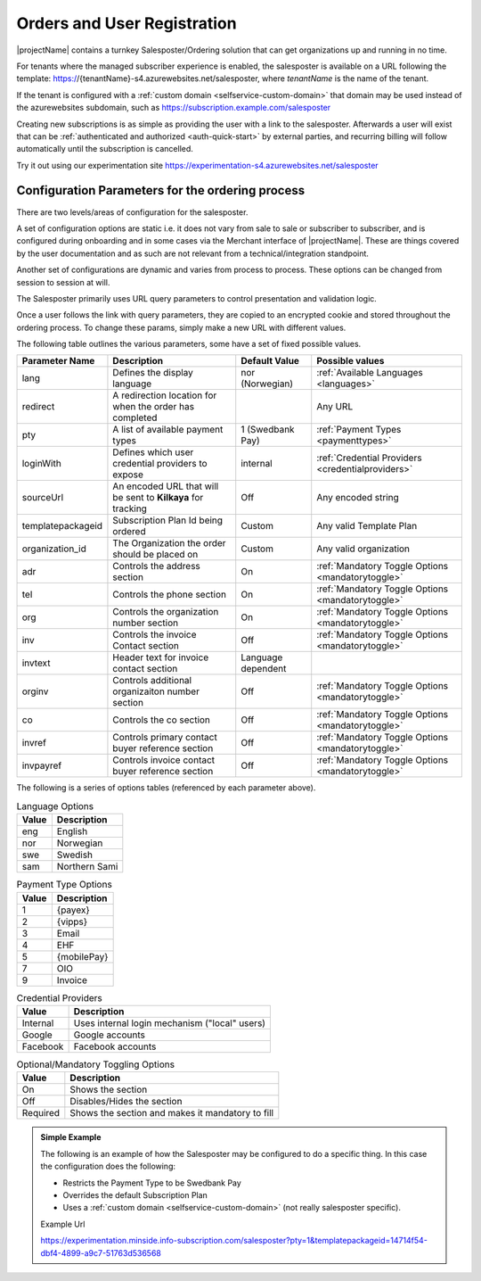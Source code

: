 .. _salesposter:

Orders and User Registration
============================

|projectName| contains a turnkey Salesposter/Ordering solution that can get organizations up and running in no time.

For tenants where the managed subscriber experience is enabled, the salesposter is available on a URL following the template: https://{tenantName}-s4.azurewebsites.net/salesposter, where *tenantName* is the name of the tenant.

If the tenant is configured with a :ref:`custom domain <selfservice-custom-domain>` that domain may be used instead of the azurewebsites subdomain, such as https://subscription.example.com/salesposter

Creating new subscriptions is as simple as providing the user with a link to the salesposter. 
Afterwards a user will exist that can be :ref:`authenticated and authorized <auth-quick-start>` by external parties, and recurring billing will follow automatically until the subscription is cancelled.

Try it out using our experimentation site https://experimentation-s4.azurewebsites.net/salesposter

Configuration Parameters for the ordering process
-------------------------------------------------
There are two levels/areas of configuration for the salesposter.

A set of configuration options are static i.e. it does not vary from sale to sale or subscriber to subscriber, and is configured during onboarding and in some cases via the Merchant interface of |projectName|.
These are things covered by the user documentation and as such are not relevant from a technical/integration standpoint.

Another set of configurations are dynamic and varies from process to process. These options can be changed from session to session at will.

The Salesposter primarily uses URL query parameters to control presentation and validation logic.

Once a user follows the link with query parameters, they are copied to an encrypted cookie and stored throughout the ordering process.
To change these params, simply make a new URL with different values.

The following table outlines the various parameters, some have a set of fixed possible values.

+-------------------+--------------------------------------------------------------+--------------------+----------------------------------------------------+
| Parameter Name    | Description                                                  | Default Value      | Possible values                                    |
+===================+==============================================================+====================+====================================================+
| lang              | Defines the display language                                 | nor (Norwegian)    | :ref:`Available Languages <languages>`             |
+-------------------+--------------------------------------------------------------+--------------------+----------------------------------------------------+
| redirect          | A redirection location for when the order has completed      |                    | Any URL                                            |
+-------------------+--------------------------------------------------------------+--------------------+----------------------------------------------------+
| pty               | A list of available payment types                            | 1 (Swedbank Pay)   | :ref:`Payment Types <paymenttypes>`                |
+-------------------+--------------------------------------------------------------+--------------------+----------------------------------------------------+
| loginWith         | Defines which user credential providers to expose            | internal           | :ref:`Credential Providers <credentialproviders>`  |
+-------------------+--------------------------------------------------------------+--------------------+----------------------------------------------------+
| sourceUrl         | An encoded URL that will be sent to **Kilkaya** for tracking | Off                | Any encoded string                                 |
+-------------------+--------------------------------------------------------------+--------------------+----------------------------------------------------+
| templatepackageid | Subscription Plan Id being ordered                           | Custom             | Any valid Template Plan                            |
+-------------------+--------------------------------------------------------------+--------------------+----------------------------------------------------+
| organization_id   | The Organization the order should be placed on               | Custom             | Any valid organization                             |
+-------------------+--------------------------------------------------------------+--------------------+----------------------------------------------------+
| adr               | Controls the address section                                 | On                 | :ref:`Mandatory Toggle Options <mandatorytoggle>`  |
+-------------------+--------------------------------------------------------------+--------------------+----------------------------------------------------+
| tel               | Controls the phone section                                   | On                 | :ref:`Mandatory Toggle Options <mandatorytoggle>`  |
+-------------------+--------------------------------------------------------------+--------------------+----------------------------------------------------+
| org               | Controls the organization number section                     | On                 | :ref:`Mandatory Toggle Options <mandatorytoggle>`  |
+-------------------+--------------------------------------------------------------+--------------------+----------------------------------------------------+
| inv               | Controls the invoice Contact section                         | Off                | :ref:`Mandatory Toggle Options <mandatorytoggle>`  |
+-------------------+--------------------------------------------------------------+--------------------+----------------------------------------------------+
| invtext           | Header text for invoice contact section                      | Language dependent |                                                    |
+-------------------+--------------------------------------------------------------+--------------------+----------------------------------------------------+
| orginv            | Controls additional organizaiton number section              | Off                | :ref:`Mandatory Toggle Options <mandatorytoggle>`  |
+-------------------+--------------------------------------------------------------+--------------------+----------------------------------------------------+
| co                | Controls the co section                                      | Off                | :ref:`Mandatory Toggle Options <mandatorytoggle>`  |
+-------------------+--------------------------------------------------------------+--------------------+----------------------------------------------------+
| invref            | Controls primary contact buyer reference section             | Off                | :ref:`Mandatory Toggle Options <mandatorytoggle>`  |
+-------------------+--------------------------------------------------------------+--------------------+----------------------------------------------------+
| invpayref         | Controls invoice contact buyer reference section             | Off                | :ref:`Mandatory Toggle Options <mandatorytoggle>`  |
+-------------------+--------------------------------------------------------------+--------------------+----------------------------------------------------+

The following is a series of options tables (referenced by each parameter above).

.. _languages:

.. list-table:: Language Options
   :header-rows: 1

   * - Value
     - Description
   * - eng
     - English
   * - nor
     - Norwegian
   * - swe
     - Swedish
   * - sam
     - Northern Sami

.. _paymenttypes:

.. list-table:: Payment Type Options
   :header-rows: 1

   * - Value
     - Description
   * - 1
     - {payex}
   * - 2
     - {vipps}
   * - 3
     - Email
   * - 4
     - EHF
   * - 5
     - {mobilePay}
   * - 7
     - OIO
   * - 9
     - Invoice


.. _credentialproviders:

.. list-table:: Credential Providers
   :header-rows: 1

   * - Value
     - Description
   * - Internal
     - Uses internal login mechanism ("local" users)
   * - Google
     - Google accounts
   * - Facebook
     - Facebook accounts

.. _mandatorytoggle:

.. list-table:: Optional/Mandatory Toggling Options
   :header-rows: 1

   * - Value
     - Description
   * - On
     - Shows the section
   * - Off
     - Disables/Hides the section
   * - Required
     - Shows the section and makes it mandatory to fill

.. admonition:: Simple Example

    The following is an example of how the Salesposter may be configured to do a specific thing.
    In this case the configuration does the following:

    * Restricts the Payment Type to be Swedbank Pay
    * Overrides the default Subscription Plan
    * Uses a :ref:`custom domain <selfservice-custom-domain>` (not really salesposter specific).

    Example Url
    
    https://experimentation.minside.info-subscription.com/salesposter?pty=1&templatepackageid=14714f54-dbf4-4899-a9c7-51763d536568
